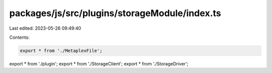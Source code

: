 packages/js/src/plugins/storageModule/index.ts
==============================================

Last edited: 2023-05-26 09:49:40

Contents:

.. code-block:: ts

    export * from './MetaplexFile';
export * from './plugin';
export * from './StorageClient';
export * from './StorageDriver';


